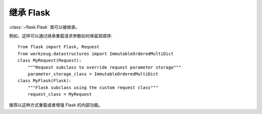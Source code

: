 继承 Flask
=================

:class:`~flask.Flask` 类可以被继承。

例如，这样可以通过继承重载请求参数如何保留其顺序::

    from flask import Flask, Request
    from werkzeug.datastructures import ImmutableOrderedMultiDict
    class MyRequest(Request):
        """Request subclass to override request parameter storage"""
        parameter_storage_class = ImmutableOrderedMultiDict
    class MyFlask(Flask):
        """Flask subclass using the custom request class"""
        request_class = MyRequest

推荐以这种方式重载或者增强 Flask 的内部功能。

